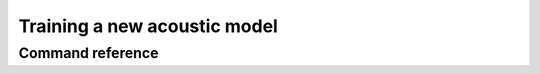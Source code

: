 .. _train_acoustic_model:

*****************************
Training a new acoustic model
*****************************


Command reference
-----------------


.. autoprogram:: montreal_forced_aligner.command_line.mfa:parser
   :prog: mfa
   :start_command: train
